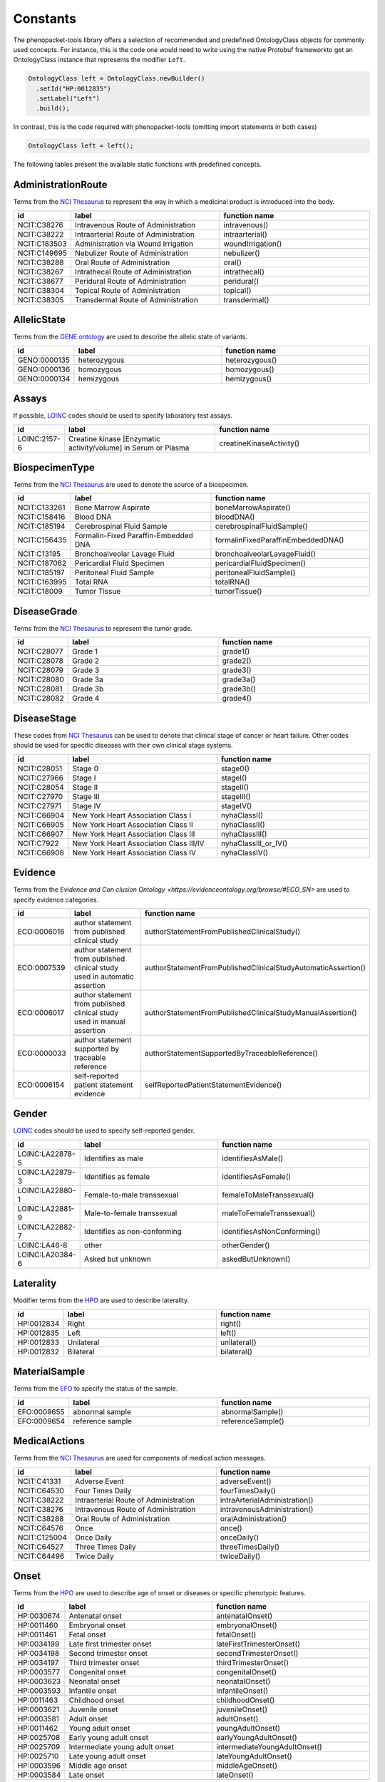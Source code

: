 .. _rstconstants:

=========
Constants
=========

The phenopacket-tools library offers a selection of recommended and predefined OntologyClass objects for commonly used concepts.
For instance, this is the code one would need to write using the native Protobuf frameworkto get an OntologyClass instance that represents the modifier ``Left``.

.. code-block:: java

   OntologyClass left = OntologyClass.newBuilder()
     .setId("HP:0012835")
     .setLabel("Left")
     .build();


In contrast, this is the code required with phenopacket-tools (omitting import statements in both cases)

.. code-block:: java

   OntologyClass left = left();


The following tables present the available static functions with predefined concepts.


AdministrationRoute
^^^^^^^^^^^^^^^^^^^

Terms from the `NCI Thesaurus <https://www.ebi.ac.uk/ols/ontologies/ncit>`_ to represent the way in which a medicinal product is introduced into the body.

.. csv-table:: 
   :header: "id", "label", "function name"
   :widths: 30, 200, 200

   "NCIT:C38276", "Intravenous Route of Administration", "intravenous()"
   "NCIT:C38222", "Intraarterial Route of Administration", "intraarterial()"
   "NCIT:C183503", "Administration via Wound Irrigation", "woundIrrigation()"
   "NCIT:C149695", "Nebulizer Route of Administration", "nebulizer()"
   "NCIT:C38288", "Oral Route of Administration", "oral()"
   "NCIT:C38267", "Intrathecal Route of Administration", "intrathecal()"
   "NCIT:C38677", "Peridural Route of Administration", "peridural()"
   "NCIT:C38304", "Topical Route of Administration", "topical()"
   "NCIT:C38305", "Transdermal Route of Administration", "transdermal()"


AllelicState
^^^^^^^^^^^^

Terms from the `GENE ontology <https://www.ebi.ac.uk/ols/ontologies/geno>`_ are used to describe the allelic state of variants.

.. csv-table:: 
   :header: "id", "label", "function name"
   :widths: 30, 200, 200

   "GENO:0000135", "heterozygous", "heterozygous()"
   "GENO:0000136", "homozygous", "homozygous()"
   "GENO:0000134", "hemizygous", "hemizygous()"


Assays
^^^^^^

If possible, `LOINC <https://loinc.org/>`_ codes should be used to specify laboratory test assays.

.. csv-table:: 
   :header: "id", "label", "function name"
   :widths: 30, 200, 200

   "LOINC:2157-6", "Creatine kinase [Enzymatic activity/volume] in Serum or Plasma", "creatineKinaseActivity()"


BiospecimenType
^^^^^^^^^^^^^^^

Terms from the `NCI Thesaurus <https://www.ebi.ac.uk/ols/ontologies/ncit>`_ are used to denote the source of a biospecimen.

.. csv-table:: 
   :header: "id", "label", "function name"
   :widths: 30, 200, 200

   "NCIT:C133261", "Bone Marrow Aspirate", "boneMarrowAspirate()"
   "NCIT:C158416", "Blood DNA", "bloodDNA()"
   "NCIT:C185194", "Cerebrospinal Fluid Sample", "cerebrospinalFluidSample()"
   "NCIT:C156435", "Formalin-Fixed Paraffin-Embedded DNA", "formalinFixedParaffinEmbeddedDNA()"
   "NCIT:C13195", "Bronchoalveolar Lavage Fluid", "bronchoalveolarLavageFluid()"
   "NCIT:C187062", "Pericardial Fluid Specimen", "pericardialFluidSpecimen()"
   "NCIT:C185197", "Peritoneal Fluid Sample", "peritonealFluidSample()"
   "NCIT:C163995", "Total RNA", "totalRNA()"
   "NCIT:C18009", "Tumor Tissue", "tumorTissue()"


DiseaseGrade
^^^^^^^^^^^^

Terms from the `NCI Thesaurus <https://www.ebi.ac.uk/ols/ontologies/ncit>`_ to represent the tumor grade.

.. csv-table:: 
   :header: "id", "label", "function name"
   :widths: 30, 200, 200

   "NCIT:C28077", "Grade 1", "grade1()"
   "NCIT:C28078", "Grade 2", "grade2()"
   "NCIT:C28079", "Grade 3", "grade3()"
   "NCIT:C28080", "Grade 3a", "grade3a()"
   "NCIT:C28081", "Grade 3b", "grade3b()"
   "NCIT:C28082", "Grade 4", "grade4()"


DiseaseStage
^^^^^^^^^^^^

These codes from `NCI Thesaurus <https://www.ebi.ac.uk/ols/ontologies/ncit>`_ can be used to denote that clinical stage of cancer or heart failure. Other codes should be used for specific diseases with their own clinical stage systems.

.. csv-table:: 
   :header: "id", "label", "function name"
   :widths: 30, 200, 200

   "NCIT:C28051", "Stage 0", "stage0()"
   "NCIT:C27966", "Stage I", "stageI()"
   "NCIT:C28054", "Stage II", "stageII()"
   "NCIT:C27970", "Stage III", "stageIII()"
   "NCIT:C27971", "Stage IV", "stageIV()"
   "NCIT:C66904", "New York Heart Association Class I", "nyhaClassI()"
   "NCIT:C66905", "New York Heart Association Class II", "nyhaClassII()"
   "NCIT:C66907", "New York Heart Association Class III", "nyhaClassIII()"
   "NCIT:C7922", "New York Heart Association Class III/IV", "nyhaClassIII_or_IV()"
   "NCIT:C66908", "New York Heart Association Class IV", "nyhaClassIV()"


Evidence
^^^^^^^^

Terms from the `Evidence and Con   clusion Ontology <https://evidenceontology.org/browse/#ECO_SN>` are used to specify evidence categories.

.. csv-table:: 
   :header: "id", "label", "function name"
   :widths: 30, 200, 200

   "ECO:0006016", "author statement from published clinical study", "authorStatementFromPublishedClinicalStudy()"
   "ECO:0007539", "author statement from published clinical study used in automatic assertion", "authorStatementFromPublishedClinicalStudyAutomaticAssertion()"
   "ECO:0006017", "author statement from published clinical study used in manual assertion", "authorStatementFromPublishedClinicalStudyManualAssertion()"
   "ECO:0000033", "author statement supported by traceable reference", "authorStatementSupportedByTraceableReference()"
   "ECO:0006154", "self-reported patient statement evidence", "selfReportedPatientStatementEvidence()"


Gender
^^^^^^

`LOINC <https://loinc.org/>`_ codes should be used to specify self-reported gender.

.. csv-table:: 
   :header: "id", "label", "function name"
   :widths: 30, 200, 200

   "LOINC:LA22878-5", "Identifies as male", "identifiesAsMale()"
   "LOINC:LA22879-3", "Identifies as female", "identifiesAsFemale()"
   "LOINC:LA22880-1", "Female-to-male transsexual", "femaleToMaleTranssexual()"
   "LOINC:LA22881-9", "Male-to-female transsexual", "maleToFemaleTranssexual()"
   "LOINC:LA22882-7", "Identifies as non-conforming", "identifiesAsNonConforming()"
   "LOINC:LA46-8", "other", "otherGender()"
   "LOINC:LA20384-6", "Asked but unknown", "askedButUnknown()"


Laterality
^^^^^^^^^^

Modifier terms from the `HPO <https://hpo.jax.org/app/>`_ are used to describe laterality.

.. csv-table:: 
   :header: "id", "label", "function name"
   :widths: 30, 200, 200

   "HP:0012834", "Right", "right()"
   "HP:0012835", "Left", "left()"
   "HP:0012833", "Unilateral", "unilateral()"
   "HP:0012832", "Bilateral", "bilateral()"


MaterialSample
^^^^^^^^^^^^^^

Terms from the `EFO <https://www.ebi.ac.uk/ols/ontologies/efo>`_ to specify the status of the sample.

.. csv-table:: 
   :header: "id", "label", "function name"
   :widths: 30, 200, 200

   "EFO:0009655", "abnormal sample", "abnormalSample()"
   "EFO:0009654", "reference sample", "referenceSample()"


MedicalActions
^^^^^^^^^^^^^^

Terms from the `NCI Thesaurus <https://www.ebi.ac.uk/ols/ontologies/ncit>`_ are used for components of medical action messages.

.. csv-table:: 
   :header: "id", "label", "function name"
   :widths: 30, 200, 200

   "NCIT:C41331", "Adverse Event", "adverseEvent()"
   "NCIT:C64530", "Four Times Daily", "fourTimesDaily()"
   "NCIT:C38222", "Intraarterial Route of Administration", "intraArterialAdministration()"
   "NCIT:C38276", "Intravenous Route of Administration", "intravenousAdministration()"
   "NCIT:C38288", "Oral Route of Administration", "oralAdministration()"
   "NCIT:C64576", "Once", "once()"
   "NCIT:C125004", "Once Daily", "onceDaily()"
   "NCIT:C64527", "Three Times Daily", "threeTimesDaily()"
   "NCIT:C64496", "Twice Daily", "twiceDaily()"


Onset
^^^^^

Terms from the `HPO <https://hpo.jax.org/app/>`_ are used to describe age of onset or diseases or specific phenotypic features.

.. csv-table:: 
   :header: "id", "label", "function name"
   :widths: 30, 200, 200

   "HP:0030674", "Antenatal onset", "antenatalOnset()"
   "HP:0011460", "Embryonal onset", "embryonalOnset()"
   "HP:0011461", "Fetal onset", "fetalOnset()"
   "HP:0034199", "Late first trimester onset", "lateFirstTrimesterOnset()"
   "HP:0034198", "Second trimester onset", "secondTrimesterOnset()"
   "HP:0034197", "Third trimester onset", "thirdTrimesterOnset()"
   "HP:0003577", "Congenital onset", "congenitalOnset()"
   "HP:0003623", "Neonatal onset", "neonatalOnset()"
   "HP:0003593", "Infantile onset", "infantileOnset()"
   "HP:0011463", "Childhood onset", "childhoodOnset()"
   "HP:0003621", "Juvenile onset", "juvenileOnset()"
   "HP:0003581", "Adult onset", "adultOnset()"
   "HP:0011462", "Young adult onset", "youngAdultOnset()"
   "HP:0025708", "Early young adult onset", "earlyYoungAdultOnset()"
   "HP:0025709", "Intermediate young adult onset", "intermediateYoungAdultOnset()"
   "HP:0025710", "Late young adult onset", "lateYoungAdultOnset()"
   "HP:0003596", "Middle age onset", "middleAgeOnset()"
   "HP:0003584", "Late onset", "lateOnset()"


Organ
^^^^^

Terms from the `UBERON ontology <https://www.ebi.ac.uk/ols/ontologies/uberon>`_ are used to describe organs.

.. csv-table:: 
   :header: "id", "label", "function name"
   :widths: 30, 200, 200

   "UBERON:0000955", "brain", "brain()"
   "UBERON:0002037", "cerebellum", "cerebellum()"
   "UBERON:0001690", "ear", "ear()"
   "UBERON:0000970", "eye", "eye()"
   "UBERON:0002107", "heart", "heart()"
   "UBERON:0002113", "kidney", "kidney()"
   "UBERON:0000059", "large intestine", "largeIntestine()"
   "UBERON:0002107", "liver", "liver()"
   "UBERON:0002048", "lung", "lung()"
   "UBERON:0000004", "nose", "nose()"
   "UBERON:0002108", "small intestine", "smallIntestine()"
   "UBERON:0002240", "spinal cord", "spinalCord()"
   "UBERON:0002106", "spleen", "spleen()"
   "UBERON:0001723", "tongue", "tongue()"
   "UBERON:0002370", "thymus", "thymus()"


PathologicalTnm
^^^^^^^^^^^^^^^

TNM staging performed as part of pathologic specimen (based on surgical specimens including sentinel lymph node biopsy specimens).

.. csv-table:: 
   :header: "id", "label", "function name"
   :widths: 30, 200, 200

   "NCIT:C48740", "pM0 Stage Finding", "pM0StageFinding()"
   "NCIT:C48741", "pM1 Stage Finding", "pM1StageFinding()"
   "NCIT:C48742", "pM1a Stage Finding", "pM1aStageFinding()"
   "NCIT:C48743", "pM1b Stage Finding", "pM1bStageFinding()"
   "NCIT:C48744", "pM1c Stage Finding", "pM1cStageFinding()"
   "NCIT:C48745", "pN0 Stage Finding", "pN0StageFinding()"
   "NCIT:C48746", "pN1 Stage Finding", "pN1StageFinding()"
   "NCIT:C48747", "pN1a Stage Finding", "pN1aStageFinding()"
   "NCIT:C48748", "pN1b Stage Finding", "pN1bStageFinding()"
   "NCIT:C48749", "pN1c Stage Finding", "pN1cStageFinding()"
   "NCIT:C48750", "pN2 Stage Finding", "pN2StageFinding()"
   "NCIT:C48751", "pN2a Stage Finding", "pN2aStageFinding()"
   "NCIT:C48752", "pN2b Stage Finding", "pN2bStageFinding()"
   "NCIT:C48753", "pN2c Stage Finding", "pN2cStageFinding()"
   "NCIT:C48754", "pN3 Stage Finding", "pN3StageFinding()"
   "NCIT:C48755", "pN3a Stage Finding", "pN3aStageFinding()"
   "NCIT:C48756", "pN3b Stage Finding", "pN3bStageFinding()"
   "NCIT:C48757", "pN3c Stage Finding", "pN3cStageFinding()"
   "NCIT:C48758", "pT0 Stage Finding", "pT0StageFinding()"
   "NCIT:C48759", "pT1 Stage Finding", "pT1StageFinding()"
   "NCIT:C48760", "pT1a Stage Finding", "pT1aStageFinding()"
   "NCIT:C48761", "pT1b Stage Finding", "pT1bStageFinding()"
   "NCIT:C48763", "pT1c Stage Finding", "pT1cStageFinding()"
   "NCIT:C48764", "pT2 Stage Finding", "pT2StageFinding()"
   "NCIT:C48765", "pT2a Stage Finding", "pT2aStageFinding()"
   "NCIT:C48766", "pT2b Stage Finding", "pT2bStageFinding()"
   "NCIT:C48767", "pT2c Stage Finding", "pT2cStageFinding()"
   "NCIT:C48768", "pT3 Stage Finding", "pT3StageFinding()"
   "NCIT:C48769", "pT3a Stage Finding", "pT3aStageFinding()"
   "NCIT:C48770", "pT3b Stage Finding", "pT3bStageFinding()"
   "NCIT:C48771", "pT3c Stage Finding", "pT3cStageFinding()"
   "NCIT:C48772", "pT4 Stage Finding", "pT4StageFinding()"
   "NCIT:C48773", "pT4a Stage Finding", "pT4aStageFinding()"
   "NCIT:C48774", "pT4b Stage Finding", "pT4bStageFinding()"
   "NCIT:C48775", "pT4c Stage Finding", "pT4cStageFinding()"
   "NCIT:C48776", "pT4d Stage Finding", "pT4dStageFinding()"


Response
^^^^^^^^

These codes from `NCI Thesaurus <https://www.ebi.ac.uk/ols/ontologies/ncit>`_ can be used to code the overall response of a patient to treatment. Favorable and Unfavorble can be used for general purposes and the remaining codes are intended to be used for oncology.

.. csv-table:: 
   :header: "id", "label", "function name"
   :widths: 30, 200, 200

   "NCIT:C123584", "Favorable Response", "favorableResponse()"
   "NCIT:C123617", "Unfavorable Response", "unfavorableResponse()"
   "NCIT:C123600", "No Response", "noResponse()"
   "NCIT:C123614", "Stringent Complete Response", "stringentCompleteResponse()"
   "NCIT:C123598", "Minimal Response", "minimalResponse()"
   "NCIT:C4870", "Complete Remission", "completeRemission()"
   "NCIT:C18058", "Partial Remission", "partialRemission()"
   "NCIT:C70604", "Primary Refractory", "primaryRefractory()"
   "NCIT:C142357", "iRECIST Complete Response", "iRECISTCompleteResponse()"
   "NCIT:C142356", "iRECIST Confirmed Progressive Disease", "iRECISTConfirmedProgressiveDisease()"
   "NCIT:C142358", "iRECIST Partial Response", "iRECISTPartialResponse()"
   "NCIT:C142359", "iRECIST Stable Disease", "iRECISTStableDisease()"
   "NCIT:C142360", "iRECIST Unconfirmed Progressive Disease", "iRECISTUnconfirmedProgressiveDisease()"


Severity
^^^^^^^^

Terms from the `HPO <https://hpo.jax.org/app/>`_ are used to describe the severity, defined as the intensity or degree of a manifestation.

.. csv-table:: 
   :header: "id", "label", "function name"
   :widths: 30, 200, 200

   "HP:0012827", "Borderline", "borderline()"
   "HP:0012825", "Mild", "mild()"
   "HP:0012826", "Moderate", "moderate()"
   "HP:0012828", "Severe", "severe()"
   "HP:0012829", "Profound", "profound()"


SpatialPattern
^^^^^^^^^^^^^^

Modifier terms from the `HPO <https://hpo.jax.org/app/>`_ are used to describe spatial patterns of phenotypic abnormalities.

.. csv-table:: 
   :header: "id", "label", "function name"
   :widths: 30, 200, 200

   "HP:0032544", "Predominant small joint localization", "predominantSmallJointLocalization()"
   "HP:0031450", "Polycyclic", "polycyclic()"
   "HP:0025287", "Axial", "axial()"
   "HP:0033813", "Perilobular", "perilobular()"
   "HP:0033814", "Paraseptal", "paraseptal()"
   "HP:0033815", "Bronchocentric", "bronchocentric()"
   "HP:0033816", "Centrilobular", "centrilobular()"
   "HP:0033817", "Miliary", "miliary()"
   "HP:0012837", "Generalized", "generalized()"
   "HP:0033819", "Perilymphatic", "perilymphatic()"
   "HP:0012838", "Localized", "localized()"
   "HP:0033818", "Reticular", "reticular()"
   "HP:0012839", "Distal", "distal()"
   "HP:0030645", "Central", "central()"
   "HP:0025290", "Upper-body predominance", "upperBodyPredominance()"
   "HP:0032539", "Joint extensor surface localization", "jointExtensorSurfaceLocalization()"
   "HP:0025295", "Herpetiform", "herpetiform()"
   "HP:0025296", "Morbilliform", "morbilliform()"
   "HP:0030649", "Pericentral", "pericentral()"
   "HP:0025294", "Dermatomal", "dermatomal()"
   "HP:0030648", "Midperipheral", "midperipheral()"
   "HP:0025293", "Distributed along Blaschko lines", "distributedAlongBlaschkoLines()"
   "HP:0025292", "Acral", "acral()"
   "HP:0030647", "Paracentral", "paracentral()"
   "HP:0025275", "Lateral", "lateral()"
   "HP:0030646", "Peripheral", "peripheral()"
   "HP:0025291", "Lower-body predominance", "lowerBodyPredominance()"
   "HP:0020034", "Diffuse", "diffuse()"
   "HP:0012840", "Proximal", "proximal()"
   "HP:0033820", "Apical", "apical()"
   "HP:0030650", "Focal", "focal()"
   "HP:0030651", "Multifocal", "multifocal()"
   "HP:0032540", "Joint flexor surface localization", "jointFlexorSurfaceLocalization()"


TumorProgression
^^^^^^^^^^^^^^^^

Terms from the `NCI Thesaurus <https://www.ebi.ac.uk/ols/ontologies/ncit>`_ are used to indicate if a specimen is from the primary tumor, a metastasis or a recurrence.

.. csv-table:: 
   :header: "id", "label", "function name"
   :widths: 30, 200, 200

   "NCIT:C8509", "Primary Neoplasm", "primaryNeoplasm()"
   "NCIT:C3261", "Metastatic Neoplasm", "metastaticNeoplasm()"
   "NCIT:C4798", "Recurrent Neoplasm", "recurrentNeoplasm()"


Unit
^^^^

With some exceptions, terms from the `The Unified Code for Units of Measure <https://units-of-measurement.org/>`_ are used to denote units.

.. csv-table:: 
   :header: "id", "label", "function name"
   :widths: 30, 200, 200

   "UCUM:degree", "degree (plane angle)", "degreeOfAngle()"
   "UCUM:[diop]", "diopter", "diopter()"
   "UCUM:g", "gram", "gram()"
   "UCUM:g/kg", "gram per kilogram", "gramPerKilogram()"
   "UCUM:kg", "kilogram", "kilogram()"
   "UCUM:L", "liter", "liter()"
   "UCUM:m", "meter", "meter()"
   "UCUM:ug", "microgram", "microgram()"
   "UCUM:ug/dL", "microgram per deciliter", "microgramPerDeciliter()"
   "UCUM:ug/L", "microgram per liter", "microgramPerLiter()"
   "UCUM:uL", "microliter", "microliter()"
   "UCUM:um", "micrometer", "micrometer()"
   "UCUM:mg", "milligram", "milligram()"
   "UCUM:mg/dL", "milligram per day", "milligramPerDay()"
   "UCUM:mg/dL", "milligram per deciliter", "milligramPerDeciliter()"
   "UCUM:mg.kg-1", "milligram per kilogram", "mgPerKg()"
   "UCUM:mL", "milliliter", "milliliter()"
   "UCUM:mm", "millimeter", "millimeter()"
   "UCUM:mm[Hg]", "millimetres of mercury", "mmHg()"
   "UCUM:mmol", "millimole", "millimole()"
   "UCUM:mol", "mole", "mole()"
   "UCUM:mol/L", "mole per liter", "molePerLiter()"
   "UCUM:mol/mL", "mole per milliliter", "molePerMilliliter()"
   "UCUM:U/L", "enzyme unit per liter", "enzymeUnitPerLiter()"


